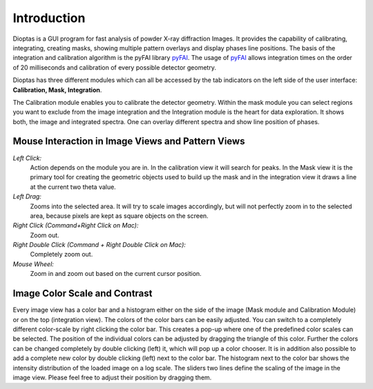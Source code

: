 Introduction
============

Dioptas is a  GUI program for fast analysis of powder X-ray diffraction Images.
It provides the capability of calibrating, integrating, creating masks, showing multiple pattern overlays and display
phases line positions.
The basis of the integration and calibration algorithm is the pyFAI library pyFAI_.
The usage of pyFAI_ allows integration times on the order of 20 milliseconds and calibration of every possible detector
geometry.


.. _pyFAI: https:\\github.com\kif\pyFAI


Dioptas has three different modules which can all be accessed by the tab indicators on the left side of the user interface:
**Calibration, Mask, Integration**.

The Calibration module enables you to calibrate the detector geometry. Within the mask module you can select regions you
want to exclude from the image integration and the Integration module is the heart for data exploration. It shows both, the
image and integrated spectra. One can overlay different spectra and show line position of phases.


Mouse Interaction in Image Views and Pattern Views
---------------------------------------------------

*Left Click:*
    Action depends on the module you are in. In the calibration view it will search for peaks. In the Mask view it is
    the primary tool for creating the geometric objects used to build up the mask and in the integration view it draws a
    line at the current two theta value.

*Left Drag:*
    Zooms into the selected area. It will try to scale images accordingly, but will not perfectly zoom in to the
    selected area, because pixels are kept as square objects on the screen.

*Right Click (Command+Right Click on Mac):*
    Zoom out.

*Right Double Click (Command + Right Double Click on Mac):*
    Completely zoom out.

*Mouse Wheel:*
    Zoom in and zoom out based on the current cursor position.

Image Color Scale and Contrast
------------------------------

Every image view has a color bar and a histogram either on the side of the image (Mask module and Calibration Module) or
on the top (integration view). The colors of the color bars can be easily adjusted. You can switch to a completely
different color-scale by right clicking the color bar. This creates a pop-up where one of the predefined color scales
can be selected. The position of the individual colors can be adjusted by dragging the triangle of this color. Further
the colors can be changed completely by double clicking (left) it, which will pop up a color chooser. It is in addition
also possible to add a complete new color by double clicking (left) next to the color bar.
The histogram next to the color bar shows the intensity distribution of the loaded image on a log scale. The sliders two
lines define the scaling of the image in the image view. Please feel free to adjust their position by dragging them.

